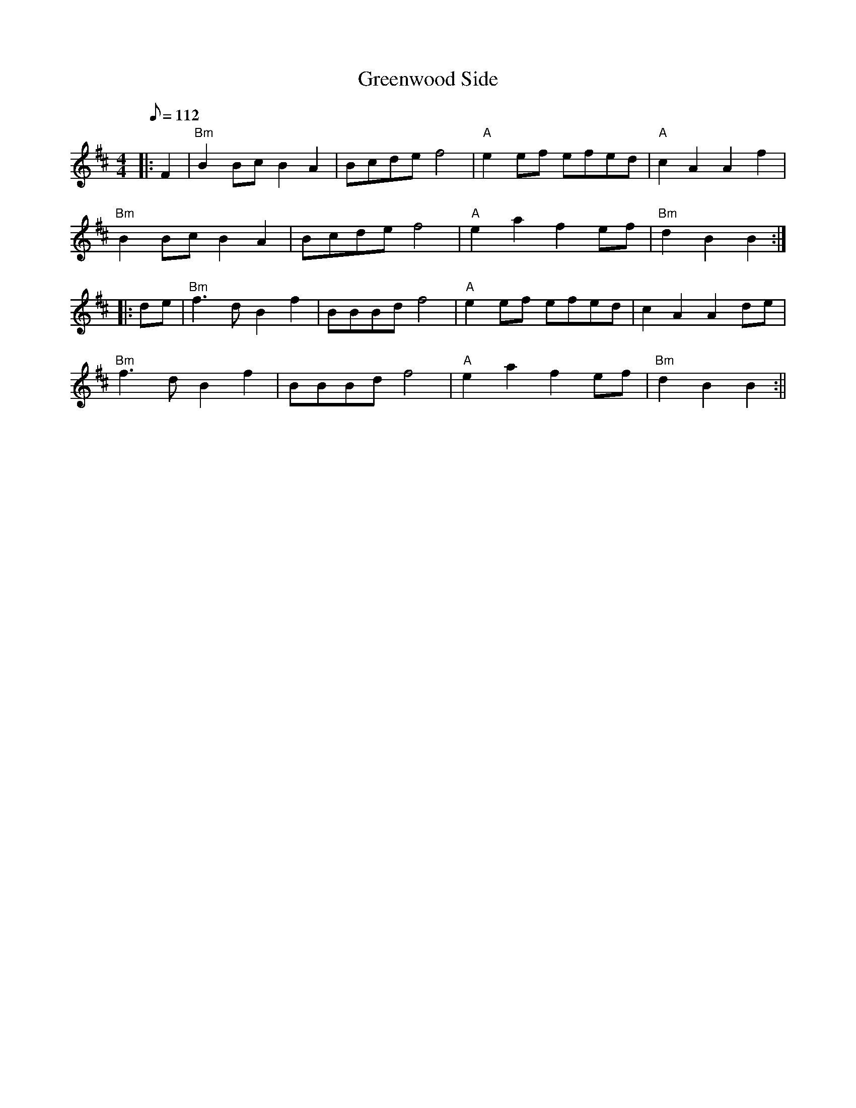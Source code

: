 X:59
T:Greenwood Side
R:Reel
S:PINK BOOK
M:4/4
L:1/8
Q:112
K:Bm
|:F2 | "Bm" B2 Bc B2 A2 | Bcde f4 | "A" e2 ef efed | "A" c2 A2 A2 f2|!
"Bm" B2 Bc B2 A2 | Bcde f4 | "A" e2 a2 f2 ef| "Bm" d2 B2 B2 :|!
|:de | "Bm" f3 d B2 f2 | BBBd f4| "A" e2 ef efed | c2 A2 A2 de |!
"Bm" f3 d B2 f2 | BBBd f4 | "A" e2 a2 f2 ef | "Bm" d2 B2 B2 :||
